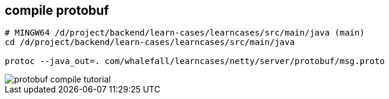 == compile protobuf

[source,shell]
----
# MINGW64 /d/project/backend/learn-cases/learncases/src/main/java (main)
cd /d/project/backend/learn-cases/learncases/src/main/java

protoc --java_out=. com/whalefall/learncases/netty/server/protobuf/msg.proto
----

image::protobuf-compile-tutorial.png[]




